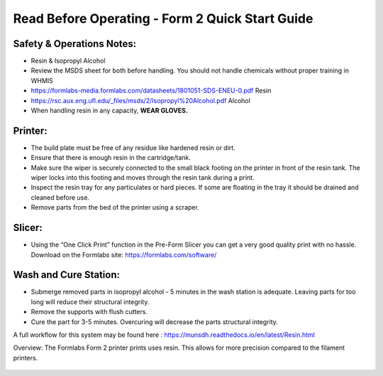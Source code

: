 Read Before Operating - Form 2 Quick Start Guide
================================================

Safety & Operations Notes: 
-------------------------

*  Resin & Isopropyl Alcohol

*  Review the MSDS sheet for both before handling. You should not handle chemicals without proper training in WHMIS

*  https://formlabs-media.formlabs.com/datasheets/1801051-SDS-ENEU-0.pdf Resin

*  https://rsc.aux.eng.ufl.edu/_files/msds/2/Isopropyl%20Alcohol.pdf Alcohol

*  When handling resin in any capacity, **WEAR GLOVES.**

Printer:
-------

*  The build plate must be free of any residue like hardened resin or dirt.

*  Ensure that there is enough resin in the cartridge/tank.

*  Make sure the wiper is securely connected to the small black footing on the printer in front of the resin tank. The wiper locks into this footing and moves through the resin tank during a print.

*  Inspect the resin tray for any particulates or hard pieces. If some are floating in the tray it should be drained and cleaned before use.

*  Remove parts from the bed of the printer using a scraper. 

Slicer: 
------

*  Using the “One Click Print” function in the Pre-Form Slicer you can get a very good quality print with no hassle. Download on the Formlabs site: https://formlabs.com/software/ 


Wash and Cure Station:
---------------------

*  Submerge removed parts in isopropyl alcohol - 5 minutes in the wash station is adequate. Leaving parts for too long will reduce their structural integrity.

*  Remove the supports with flush cutters.

*  Cure the part for 3-5 minutes. Overcuring will decrease the parts structural integrity.


A full workflow for this system may be found here : https://munsdh.readthedocs.io/en/latest/Resin.html

Overview: 
The Formlabs Form 2 printer prints uses resin. This allows for more precision compared to the filament printers. 

.. figure:: ../_static/images/THEFORM2.jpg
    :figwidth: 700px
    :target: ../_static/images/THEFORM2.jpg
